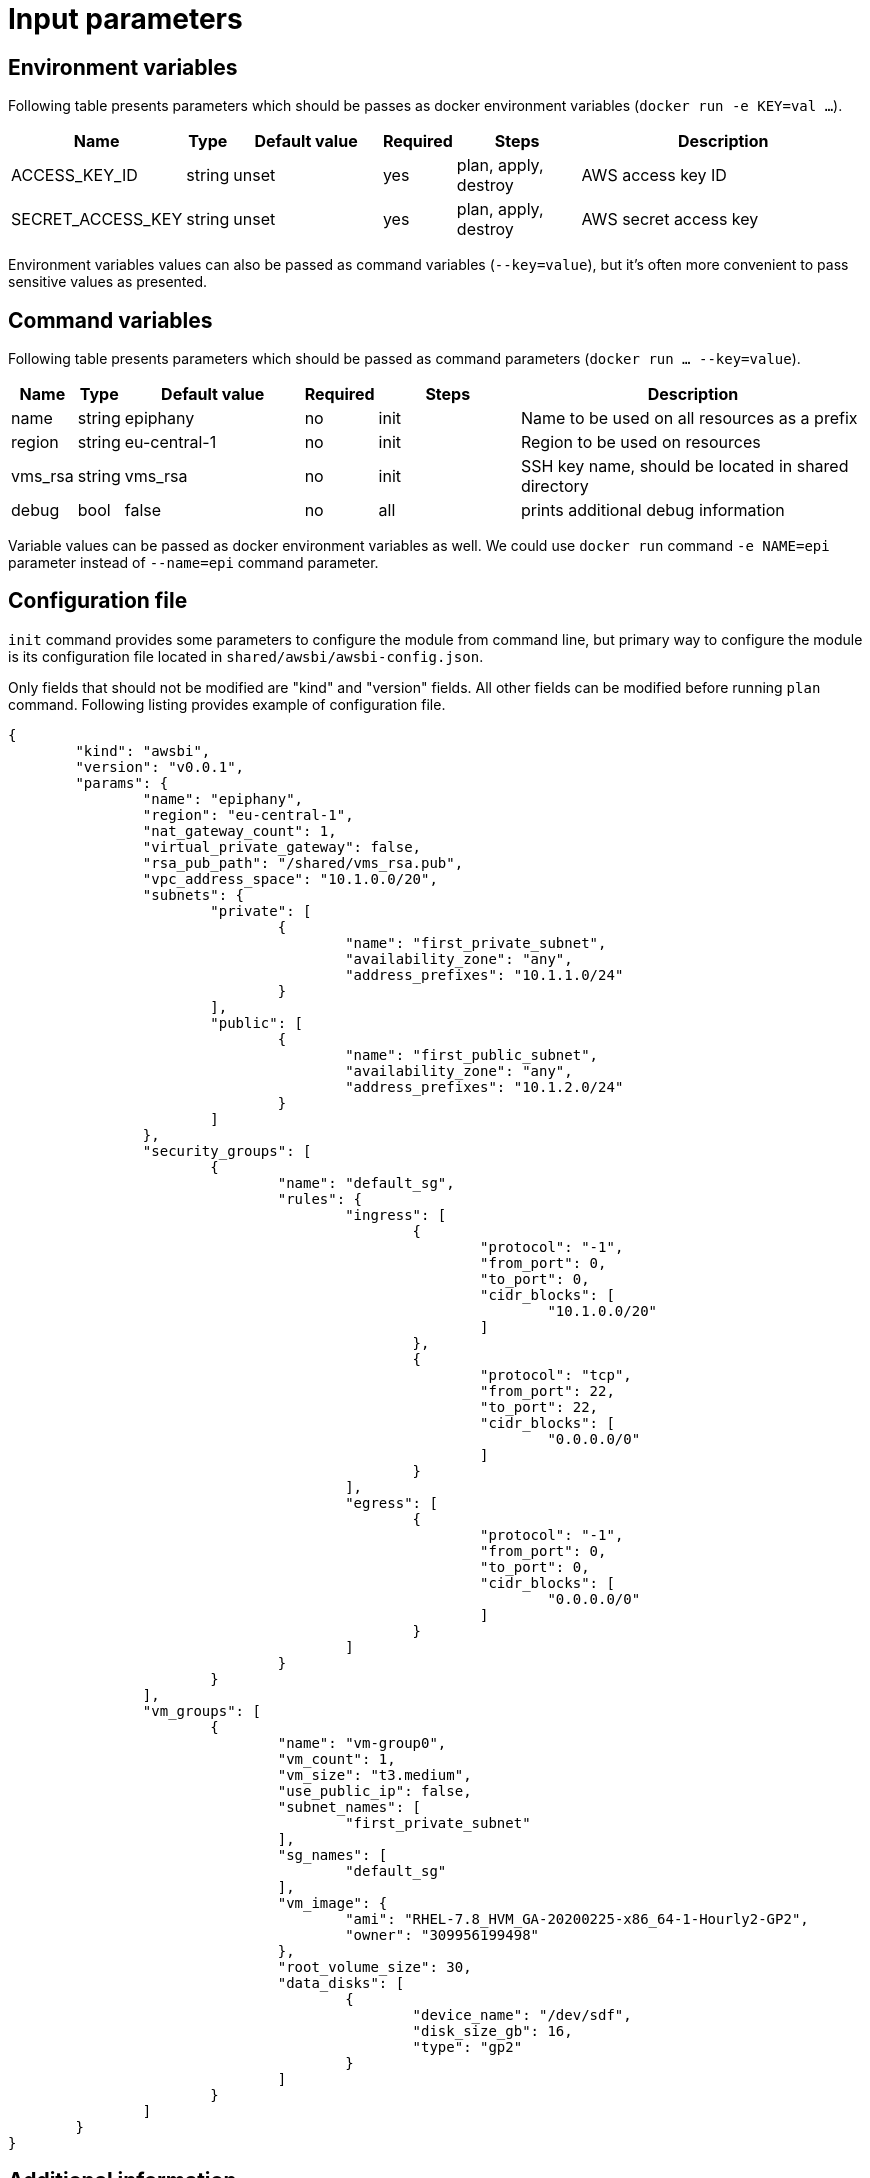 = Input parameters

== Environment variables

Following table presents parameters which should be passes as docker environment variables (`docker run -e KEY=val ...`).

[width="100%",cols="7%,1%,25%a,1%,20%,50%a",options="header",]
|===
|Name |Type |Default value |Required |Steps |Description
|ACCESS_KEY_ID |string |unset |yes |plan, apply, destroy |AWS access key ID

|SECRET_ACCESS_KEY |string |unset |yes |plan, apply, destroy |AWS secret access key

|===

Environment variables values can also be passed as command variables (`--key=value`), but it's often more convenient to pass sensitive values as presented.

== Command variables

Following table presents parameters which should be passed as command parameters (`docker run ... --key=value`).

[width="100%",cols="7%,1%,25%a,1%,20%,50%a",options="header",]
|===
|Name |Type |Default value |Required |Steps |Description

|name |string |epiphany |no |init |Name to be used on all resources as a prefix

|region |string |eu-central-1 |no |init |Region to be used on resources

|vms_rsa |string |vms_rsa |no |init |SSH key name, should be located in shared directory

|debug |bool |false |no |all |prints additional debug information

|===

Variable values can be passed as docker environment variables as well. We could use `docker run` command `-e NAME=epi` parameter instead of `--name=epi` command parameter.

== Configuration file

`init` command provides some parameters to configure the module from command line, but primary way to configure the module is its configuration file located in `shared/awsbi/awsbi-config.json`.

Only fields that should not be modified are "kind" and "version" fields. All other fields can be modified before running `plan` command. Following listing provides example of configuration file.

----
{
	"kind": "awsbi",
	"version": "v0.0.1",
	"params": {
		"name": "epiphany",
		"region": "eu-central-1",
		"nat_gateway_count": 1,
		"virtual_private_gateway": false,
		"rsa_pub_path": "/shared/vms_rsa.pub",
		"vpc_address_space": "10.1.0.0/20",
		"subnets": {
			"private": [
				{
					"name": "first_private_subnet",
					"availability_zone": "any",
					"address_prefixes": "10.1.1.0/24"
				}
			],
			"public": [
				{
					"name": "first_public_subnet",
					"availability_zone": "any",
					"address_prefixes": "10.1.2.0/24"
				}
			]
		},
		"security_groups": [
			{
				"name": "default_sg",
				"rules": {
					"ingress": [
						{
							"protocol": "-1",
							"from_port": 0,
							"to_port": 0,
							"cidr_blocks": [
								"10.1.0.0/20"
							]
						},
						{
							"protocol": "tcp",
							"from_port": 22,
							"to_port": 22,
							"cidr_blocks": [
								"0.0.0.0/0"
							]
						}
					],
					"egress": [
						{
							"protocol": "-1",
							"from_port": 0,
							"to_port": 0,
							"cidr_blocks": [
								"0.0.0.0/0"
							]
						}
					]
				}
			}
		],
		"vm_groups": [
			{
				"name": "vm-group0",
				"vm_count": 1,
				"vm_size": "t3.medium",
				"use_public_ip": false,
				"subnet_names": [
					"first_private_subnet"
				],
				"sg_names": [
					"default_sg"
				],
				"vm_image": {
					"ami": "RHEL-7.8_HVM_GA-20200225-x86_64-1-Hourly2-GP2",
					"owner": "309956199498"
				},
				"root_volume_size": 30,
				"data_disks": [
					{
						"device_name": "/dev/sdf",
						"disk_size_gb": 16,
						"type": "gp2"
					}
				]
			}
		]
	}
}
----

== Additional information

Appropriate input parameters must be used in order to create the right type of VPC. 
It is possible to use any available os image (virtual machine will be recreated after changing the values) but Epiphany team supports and tests configuration on only the following:

[width="100%",cols="25%,50%,25%",options="header",]
|===
|OS distribution |AMI |Owner
|Redhat |RHEL-7.8_HVM_GA-20200225-x86_64-1-Hourly2-GP2 |309956199498
|Ubuntu |ubuntu/images/hvm-ssd/ubuntu-bionic-18.04-amd64-server-20200611 |099720109477
|===
